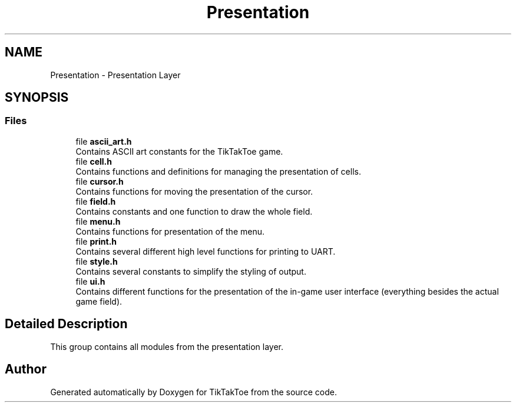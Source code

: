 .TH "Presentation" 3 "TikTakToe" \" -*- nroff -*-
.ad l
.nh
.SH NAME
Presentation \- Presentation Layer
.SH SYNOPSIS
.br
.PP
.SS "Files"

.in +1c
.ti -1c
.RI "file \fBascii_art\&.h\fP"
.br
.RI "Contains ASCII art constants for the TikTakToe game\&. "
.ti -1c
.RI "file \fBcell\&.h\fP"
.br
.RI "Contains functions and definitions for managing the presentation of cells\&. "
.ti -1c
.RI "file \fBcursor\&.h\fP"
.br
.RI "Contains functions for moving the presentation of the cursor\&. "
.ti -1c
.RI "file \fBfield\&.h\fP"
.br
.RI "Contains constants and one function to draw the whole field\&. "
.ti -1c
.RI "file \fBmenu\&.h\fP"
.br
.RI "Contains functions for presentation of the menu\&. "
.ti -1c
.RI "file \fBprint\&.h\fP"
.br
.RI "Contains several different high level functions for printing to UART\&. "
.ti -1c
.RI "file \fBstyle\&.h\fP"
.br
.RI "Contains several constants to simplify the styling of output\&. "
.ti -1c
.RI "file \fBui\&.h\fP"
.br
.RI "Contains different functions for the presentation of the in-game user interface (everything besides the actual game field)\&. "
.in -1c
.SH "Detailed Description"
.PP 
This group contains all modules from the presentation layer\&. 
.SH "Author"
.PP 
Generated automatically by Doxygen for TikTakToe from the source code\&.
